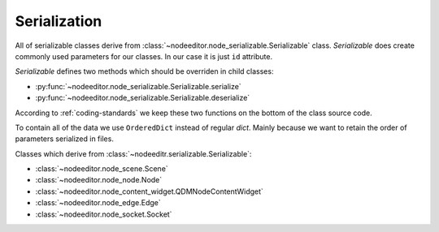 Serialization
=============

All of serializable classes derive from :class:`~nodeeditor.node_serializable.Serializable` class.
`Serializable` does create commonly used parameters for our classes. In our case it is just ``id``
attribute.

`Serializable` defines two methods which should be overriden in child classes:

- :py:func:`~nodeeditor.node_serializable.Serializable.serialize`
- :py:func:`~nodeeditor.node_serializable.Serializable.deserialize`

According to :ref:`coding-standards` we keep these two functions on the bottom of the class source code.

To contain all of the data we use ``OrderedDict`` instead of regular `dict`. Mainly because we want
to retain the order of parameters serialized in files.

Classes which derive from :class:`~nodeeditr.serializable.Serializable`:

- :class:`~nodeeditor.node_scene.Scene`
- :class:`~nodeeditor.node_node.Node`
- :class:`~nodeeditor.node_content_widget.QDMNodeContentWidget`
- :class:`~nodeeditor.node_edge.Edge`
- :class:`~nodeeditor.node_socket.Socket`